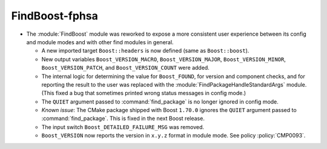 FindBoost-fphsa
---------------

* The :module:`FindBoost` module was reworked to expose a more
  consistent user experience between its config and module modes
  and with other find modules in general.

  * A new imported target ``Boost::headers`` is now defined (same
    as ``Boost::boost``).

  * New output variables ``Boost_VERSION_MACRO``,
    ``Boost_VERSION_MAJOR``, ``Boost_VERSION_MINOR``,
    ``Boost_VERSION_PATCH``, and ``Boost_VERSION_COUNT``
    were added.

  * The internal logic for determining the value for
    ``Boost_FOUND``, for version and component checks, and
    for reporting the result to the user was replaced with
    the :module:`FindPackageHandleStandardArgs` module. (This
    fixed a bug that sometimes printed wrong status
    messages in config mode.)

  * The ``QUIET`` argument passed to :command:`find_package` is no
    longer ignored in config mode.

  * *Known issue*: The CMake package shipped with Boost ``1.70.0``
    ignores the ``QUIET`` argument passed to :command:`find_package`.
    This is fixed in the next Boost release.

  * The input switch ``Boost_DETAILED_FAILURE_MSG`` was
    removed.

  * ``Boost_VERSION`` now reports the version in ``x.y.z``
    format in module mode.  See policy :policy:`CMP0093`.
